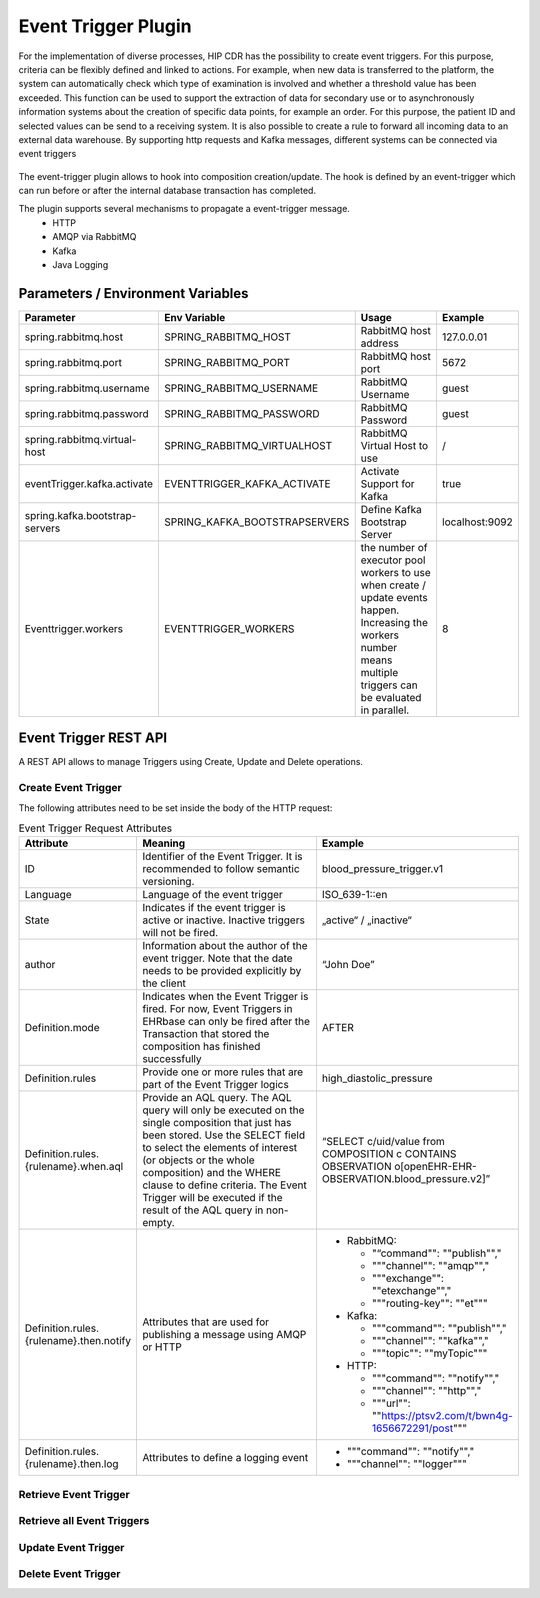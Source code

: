 .. _plugin_system_event_trigger:

*********************
Event Trigger Plugin
*********************

For the implementation of diverse processes, HIP CDR has the possibility to create event triggers.
For this purpose, criteria can be flexibly defined and linked to actions.
For example, when new data is transferred to the platform, the system can automatically
check which type of examination is involved and whether a threshold value has been exceeded.
This function can be used to support the extraction of data for secondary use or to
asynchronously information systems about the creation of specific data points,
for example an order. For this purpose, the patient ID and selected values can
be send to a receiving system. It is also possible to create a rule to forward all
incoming data to an external data warehouse. By supporting http requests and Kafka messages,
different systems can be connected via event triggers

.. figure:: images/event_trigger_diagram.png
    :width: 100%
    :align: center

The event-trigger plugin allows to hook into composition creation/update. The hook is defined by an
event-trigger which can run before or after the internal database transaction has completed.

The plugin supports several mechanisms to propagate a event-trigger message.
    * HTTP
    * AMQP via RabbitMQ
    * Kafka
    * Java Logging


Parameters / Environment Variables
----------------------------------

.. list-table::
   :header-rows: 1
   :widths: 25 30 40 10

   * - Parameter
     - Env Variable
     - Usage
     - Example
   * - spring.rabbitmq.host
     - SPRING_RABBITMQ_HOST
     - RabbitMQ host address
     - 127.0.0.01
   * - spring.rabbitmq.port
     - SPRING_RABBITMQ_PORT
     - RabbitMQ host port
     - 5672
   * - spring.rabbitmq.username
     - SPRING_RABBITMQ_USERNAME
     - RabbitMQ Username
     - guest
   * - spring.rabbitmq.password
     - SPRING_RABBITMQ_PASSWORD
     - RabbitMQ Password
     - guest
   * - spring.rabbitmq.virtual-host
     - SPRING_RABBITMQ_VIRTUALHOST
     - RabbitMQ Virtual Host to use
     - /
   * - eventTrigger.kafka.activate
     - EVENTTRIGGER_KAFKA_ACTIVATE
     - Activate Support for Kafka
     - true
   * - spring.kafka.bootstrap-servers
     - SPRING_KAFKA_BOOTSTRAPSERVERS
     - Define Kafka Bootstrap Server
     - localhost:9092
   * - Eventtrigger.workers
     - EVENTTRIGGER_WORKERS
     - the number of executor pool workers to use when create / update events happen. Increasing the workers number means multiple triggers can be evaluated in parallel.
     - 8


Event Trigger REST API
----------------------

A REST API allows to manage Triggers using Create, Update and Delete operations.

Create Event Trigger
^^^^^^^^^^^^^^^^^^^^

.. http:post:: {{ehrbase-url}}/ehrbase/plugin/event-trigger/service

   Create an Event Trigger in CDR Base

   **Example request**:

   .. sourcecode:: http

      POST /ehrbase/plugin/event-trigger/service HTTP/1.1
      Host: localhost:8080
      Accept: application/json, text/javascript
      Content-Type: application/json

      {
          "id": "simple_test_trigger_bp.v1",
          "state": "active",
          "author": {
              "date": "2022-08-25T12:40:26.945Z",
              "name": "Alexandru Vidrean",
              "email": "alexandru.vidrean.ext@vitagroup.ag",
              "organisation": "VitaGroup AG"
          },
          "definition": {
              "mode": "AFTER",
              "rules": [
                  {
                      "diastolic": {
                          "when": {
                              "aql": "select e/ehr_id/value as ehr_id, c/uid/value as composition_id, o/data[at0001]/events[at0002]/data[at0003]/items[at0004]/value as diastolic from EHR e contains OBSERVATION o[openEHR-EHR-OBSERVATION.sample_blood_pressure.v1] AND COMPOSITION c where o/data[at0001]/events[at0002]/data[at0003]/items[at0004]/value/magnitude > 140"
                          },
                          "then": [
                              {
                                  "logEvent": {
                                      "command": "notify",
                                      "channel": "logger"
                                  }
                              },
                              {
                                  "amqpPublish": {
                                      "command": "publish",
                                      "channel": "amqp",
                                      "exchange": "demo-exchange",
                                      "routing-key": "*"
                                  }
                              },
                              {
                                  "httpPost": {
                                      "command": "notify",
                                      "channel": "http",
                                      "url": "http://localhost:1080/demo"
                                  }
                              }
                          ]
                      }
                  }
              ]
          }
      }

   **Example response**:

   .. sourcecode:: http

      HTTP/1.1 200 OK
      Vary: Accept

   :statuscode 200: no error
   :statuscode 500: internal system error



The following attributes need to be set inside the body of the HTTP request:

.. list-table:: Event Trigger Request Attributes
   :header-rows: 1
   :widths: 20 60 20

   * - Attribute
     - Meaning
     - Example
   * - ID
     - Identifier of the Event Trigger. It is recommended to follow semantic versioning.
     - blood_pressure_trigger.v1
   * - Language
     - Language of the event trigger
     - ISO_639-1::en
   * - State
     - Indicates if the event trigger is active or inactive. Inactive triggers will not be fired.
     - „active“ / „inactive“
   * - author
     - Information about the author of the event trigger. Note that the date needs to be provided explicitly by the client
     - “John Doe”
   * - Definition.mode
     - Indicates when the Event Trigger is fired. For now, Event Triggers in EHRbase can only be fired after the Transaction that stored the composition has finished successfully
     - AFTER
   * - Definition.rules
     - Provide one or more rules that are part of the Event Trigger logics
     - high_diastolic_pressure
   * - Definition.rules.{rulename}.when.aql
     - Provide an AQL query. The AQL query will only be executed on the single composition that just has been stored. Use the SELECT field to select the elements of interest (or objects or the whole composition) and the WHERE clause to define criteria. The Event Trigger will be executed if the result of the AQL query in non-empty.
     - “SELECT c/uid/value from COMPOSITION c CONTAINS OBSERVATION o[openEHR-EHR-OBSERVATION.blood_pressure.v2]”
   * - Definition.rules.{rulename}.then.notify
     - Attributes that are used for publishing a message using AMQP or HTTP
     -
       * RabbitMQ:

         - "“command"": ""publish"","
         - """channel"": ""amqp"","
         - """exchange"": ""etexchange"","
         - """routing-key"": ""et"""
       * Kafka:

         - """command"": ""publish"","
         - """channel"": ""kafka"","
         - """topic"": ""myTopic"""
       * HTTP:

         - """command"": ""notify"","
         - """channel"": ""http"","
         - """url"": ""https://ptsv2.com/t/bwn4g-1656672291/post"""
   * - Definition.rules.{rulename}.then.log
     - Attributes to define a logging event
     -
       * """command"": ""notify"","
       * """channel"": ""logger"""


Retrieve Event Trigger
^^^^^^^^^^^^^^^^^^^^^^

.. http:get:: {{ehrbase-url}}/ehrbase/plugin/event-trigger/service/{{event_trigger_id}}

   Retrieves an Event Trigger by providing its UUID.

   **Example request**:

   .. sourcecode:: http

      GET /ehrbase/plugin/event-trigger/service/3f2266c6-4eb2-47a3-9a83-6c7ace470fef HTTP/1.1
      Host: localhost:8080

   **Example response**:

   .. sourcecode:: http

      HTTP/1.1 200 OK
      Vary: Accept

      [
          {
              "uuid": "1bd0f5b8-ced1-4412-bde9-520cd82e41ba",
              "id": "test_trigger_bmlowgpddd.v0",
              "language": {
                  "original_language": "ISO_639-1::en"
              },
              "state": "active",
              "author": {
                  "date": null,
                  "name": "John Doe",
                  "email": "info@vitagroup.ag",
                  "organisation": "VitaGroup AG"
              },
              "definition": {
                  "mode": "AFTER",
                  "rules": [
                      {
                          "high diastolic": {
                              "when": {
                                  "aql": "select c/uid/value as diastolic from EHR e contains COMPOSITION c"
                              },
                              "then": [
                                  {
                                      "notify": {
                                          "command": "publish",
                                          "channel": "amqp",
                                          "exchange": "etexchange",
                                          "routing-key": "et"
                                      }
                                  },
                                  {
                                      "log": {
                                          "command": "notify",
                                          "channel": "logger"
                                      }
                                  }
                              ]
                          }
                      }
                  ],
                  "pre_condition": []
              }
          }
      ]

   :statuscode 200: Event Trigger was successfully activated / deactivated.
   :statuscode 404: No Event Trigger with given UUID was found.
   :statuscode 500: Internal system error.


Retrieve all Event Triggers
^^^^^^^^^^^^^^^^^^^^^^^^^^^

.. http:get:: {{ehrbase-url}}/ehrbase/plugin/event-trigger/service/

   Retrieves all Event Triggers

   **Example request**:

   .. sourcecode:: http

      GET /ehrbase/plugin/event-trigger/service/ HTTP/1.1
      Host: localhost:8080

   **Example response**:

   .. sourcecode:: http

      HTTP/1.1 200 OK
      Vary: Accept

      [
          {
              "uuid": "1bd0f5b8-ced1-4412-bde9-520cd82e41ba",
              "id": "test_trigger_bmlowgpddd.v0",
              "language": {
                  "original_language": "ISO_639-1::en"
              },
              "state": "active",
              "author": {
                  "date": null,
                  "name": "John Doe",
                  "email": "info@vitagroup.ag",
                  "organisation": "VitaGroup AG"
              },
              "definition": {
                  "mode": "AFTER",
                  "rules": [
                      {
                          "high diastolic": {
                              "when": {
                                  "aql": "select c/uid/value as diastolic from EHR e contains COMPOSITION c"
                              },
                              "then": [
                                  {
                                      "notify": {
                                          "command": "publish",
                                          "channel": "amqp",
                                          "exchange": "etexchange",
                                          "routing-key": "et"
                                      }
                                  },
                                  {
                                      "log": {
                                          "command": "notify",
                                          "channel": "logger"
                                      }
                                  }
                              ]
                          }
                      }
                  ],
                  "pre_condition": []
              }
          },
          {
              "uuid": "1bd0f5b8-ced1-4412-bde9-520cd82e41ba",
              "id": "test_trigger_bmlowgpddd.v0",
              "language": {
                  "original_language": "ISO_639-1::en"
              },
              "state": "active",
              "author": {
                  "date": null,
                  "name": "John Doe",
                  "email": "info@vitagroup.ag",
                  "organisation": "VitaGroup AG"
              },
              "definition": {
                  "mode": "AFTER",
                  "rules": [
                      {
                          "high diastolic": {
                              "when": {
                                  "aql": "select c/uid/value as diastolic from EHR e contains COMPOSITION c"
                              },
                              "then": [
                                  {
                                      "notify": {
                                          "command": "publish",
                                          "channel": "amqp",
                                          "exchange": "etexchange",
                                          "routing-key": "et"
                                      }
                                  },
                                  {
                                      "log": {
                                          "command": "notify",
                                          "channel": "logger"
                                      }
                                  }
                              ]
                          }
                      }
                  ],
                  "pre_condition": []
              }
          }
      ]

   :statuscode 200: Event Trigger was successfully activated / deactivated.
   :statuscode 404: No Event Trigger with given UUID was found.
   :statuscode 500: Internal system error.

Update Event Trigger
^^^^^^^^^^^^^^^^^^^^

.. http:put:: {{ehrbase-url}}/ehrbase/plugin/event-trigger/service/{{event_trigger_id}}

   Activates or deactives an event trigger based on the event-trigger uid

   **Example request**:

   .. sourcecode:: http

      PUT /ehrbase/plugin/event-trigger/service/3f2266c6-4eb2-47a3-9a83-6c7ace470fef?activate=false HTTP/1.1
      Host: localhost:8080

   **Example response**:

   .. sourcecode:: http

      HTTP/1.1 200 OK
      Vary: Accept

   :statuscode 200: Event Trigger was successfully activated / deactivated
   :statuscode 404: No Event Trigger with given uuid was found
   :statuscode 500: internal system error.


Delete Event Trigger
^^^^^^^^^^^^^^^^^^^^

.. http:delete:: {{ehrbase-url}}/ehrbase/plugin/event-trigger/service/{{event_trigger_id}}

   Deletes an event trigger based on the event-trigger uid

   **Example request**:

   .. sourcecode:: http

      DELETE /ehrbase/plugin/event-trigger/service/3f2266c6-4eb2-47a3-9a83-6c7ace470fef HTTP/1.1
      Host: localhost:8080

   **Example response**:

   .. sourcecode:: http

      HTTP/1.1 200 OK
      Vary: Accept

   :statuscode 200: Event Trigger was successfully deleted
   :statuscode 404: No Event Trigger with given uuid was found
   :statuscode 500: internal system error.
